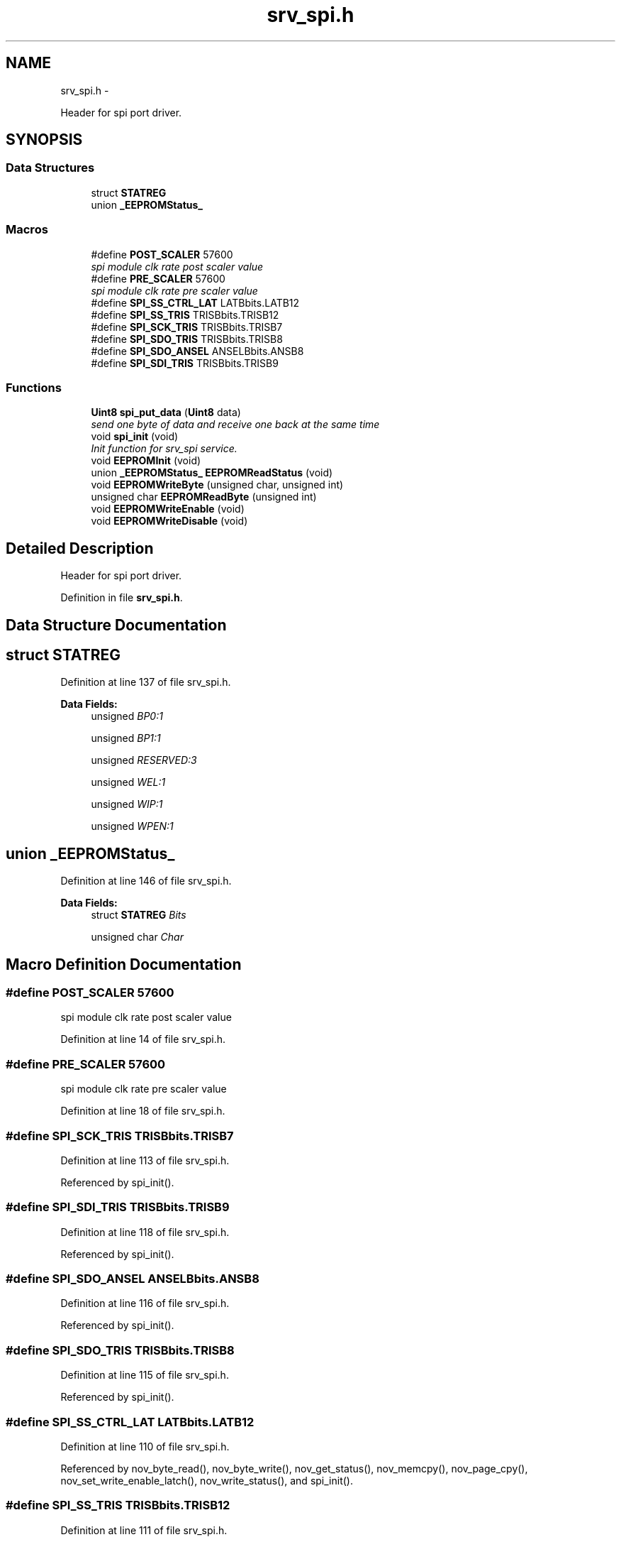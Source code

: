 .TH "srv_spi.h" 3 "Wed Oct 29 2014" "Version V0.0" "AQ0X" \" -*- nroff -*-
.ad l
.nh
.SH NAME
srv_spi.h \- 
.PP
Header for spi port driver\&.  

.SH SYNOPSIS
.br
.PP
.SS "Data Structures"

.in +1c
.ti -1c
.RI "struct \fBSTATREG\fP"
.br
.ti -1c
.RI "union \fB_EEPROMStatus_\fP"
.br
.in -1c
.SS "Macros"

.in +1c
.ti -1c
.RI "#define \fBPOST_SCALER\fP   57600"
.br
.RI "\fIspi module clk rate post scaler value \fP"
.ti -1c
.RI "#define \fBPRE_SCALER\fP   57600"
.br
.RI "\fIspi module clk rate pre scaler value \fP"
.ti -1c
.RI "#define \fBSPI_SS_CTRL_LAT\fP   LATBbits\&.LATB12"
.br
.ti -1c
.RI "#define \fBSPI_SS_TRIS\fP   TRISBbits\&.TRISB12"
.br
.ti -1c
.RI "#define \fBSPI_SCK_TRIS\fP   TRISBbits\&.TRISB7"
.br
.ti -1c
.RI "#define \fBSPI_SDO_TRIS\fP   TRISBbits\&.TRISB8"
.br
.ti -1c
.RI "#define \fBSPI_SDO_ANSEL\fP   ANSELBbits\&.ANSB8"
.br
.ti -1c
.RI "#define \fBSPI_SDI_TRIS\fP   TRISBbits\&.TRISB9"
.br
.in -1c
.SS "Functions"

.in +1c
.ti -1c
.RI "\fBUint8\fP \fBspi_put_data\fP (\fBUint8\fP data)"
.br
.RI "\fIsend one byte of data and receive one back at the same time \fP"
.ti -1c
.RI "void \fBspi_init\fP (void)"
.br
.RI "\fIInit function for srv_spi service\&. \fP"
.ti -1c
.RI "void \fBEEPROMInit\fP (void)"
.br
.ti -1c
.RI "union \fB_EEPROMStatus_\fP \fBEEPROMReadStatus\fP (void)"
.br
.ti -1c
.RI "void \fBEEPROMWriteByte\fP (unsigned char, unsigned int)"
.br
.ti -1c
.RI "unsigned char \fBEEPROMReadByte\fP (unsigned int)"
.br
.ti -1c
.RI "void \fBEEPROMWriteEnable\fP (void)"
.br
.ti -1c
.RI "void \fBEEPROMWriteDisable\fP (void)"
.br
.in -1c
.SH "Detailed Description"
.PP 
Header for spi port driver\&. 


.PP
Definition in file \fBsrv_spi\&.h\fP\&.
.SH "Data Structure Documentation"
.PP 
.SH "struct STATREG"
.PP 
Definition at line 137 of file srv_spi\&.h\&.
.PP
\fBData Fields:\fP
.RS 4
unsigned \fIBP0:1\fP 
.br
.PP
unsigned \fIBP1:1\fP 
.br
.PP
unsigned \fIRESERVED:3\fP 
.br
.PP
unsigned \fIWEL:1\fP 
.br
.PP
unsigned \fIWIP:1\fP 
.br
.PP
unsigned \fIWPEN:1\fP 
.br
.PP
.RE
.PP
.SH "union _EEPROMStatus_"
.PP 
Definition at line 146 of file srv_spi\&.h\&.
.PP
\fBData Fields:\fP
.RS 4
struct \fBSTATREG\fP \fIBits\fP 
.br
.PP
unsigned char \fIChar\fP 
.br
.PP
.RE
.PP
.SH "Macro Definition Documentation"
.PP 
.SS "#define POST_SCALER   57600"

.PP
spi module clk rate post scaler value 
.PP
Definition at line 14 of file srv_spi\&.h\&.
.SS "#define PRE_SCALER   57600"

.PP
spi module clk rate pre scaler value 
.PP
Definition at line 18 of file srv_spi\&.h\&.
.SS "#define SPI_SCK_TRIS   TRISBbits\&.TRISB7"

.PP
Definition at line 113 of file srv_spi\&.h\&.
.PP
Referenced by spi_init()\&.
.SS "#define SPI_SDI_TRIS   TRISBbits\&.TRISB9"

.PP
Definition at line 118 of file srv_spi\&.h\&.
.PP
Referenced by spi_init()\&.
.SS "#define SPI_SDO_ANSEL   ANSELBbits\&.ANSB8"

.PP
Definition at line 116 of file srv_spi\&.h\&.
.PP
Referenced by spi_init()\&.
.SS "#define SPI_SDO_TRIS   TRISBbits\&.TRISB8"

.PP
Definition at line 115 of file srv_spi\&.h\&.
.PP
Referenced by spi_init()\&.
.SS "#define SPI_SS_CTRL_LAT   LATBbits\&.LATB12"

.PP
Definition at line 110 of file srv_spi\&.h\&.
.PP
Referenced by nov_byte_read(), nov_byte_write(), nov_get_status(), nov_memcpy(), nov_page_cpy(), nov_set_write_enable_latch(), nov_write_status(), and spi_init()\&.
.SS "#define SPI_SS_TRIS   TRISBbits\&.TRISB12"

.PP
Definition at line 111 of file srv_spi\&.h\&.
.PP
Referenced by spi_init()\&.
.SH "Function Documentation"
.PP 
.SS "void EEPROMInit (void)"

.SS "unsigned char EEPROMReadByte (unsignedint)"

.SS "union \fB_EEPROMStatus_\fP EEPROMReadStatus (void)"

.SS "void EEPROMWriteByte (unsignedchar, unsignedint)"

.SS "void EEPROMWriteDisable (void)"

.SS "void EEPROMWriteEnable (void)"

.SS "void spi_init (void)"

.PP
Init function for srv_spi service\&. 
.PP
Definition at line 30 of file srv_spi\&.c\&.
.PP
References NOV_HOLD_CTRL_LAT, NOV_HOLD_CTRL_TRIS, nov_wr_inprogress, SPI_SCK_TRIS, SPI_SDI_TRIS, SPI_SDO_ANSEL, SPI_SDO_TRIS, SPI_SS_CTRL_LAT, and SPI_SS_TRIS\&.
.PP
Referenced by main()\&.
.PP
.nf
31 {
32 
33 
34     // setup the SPI1 port
35     
36             SPI_SCK_TRIS        = 0;
37             SPI_SDO_TRIS        = 0;
38             SPI_SDI_TRIS        = 1;
39             SPI_SS_TRIS         = 0;
40             SPI_SS_CTRL_LAT     = 1;
41             SPI_SDO_ANSEL       = 0;
42             
43            NOV_HOLD_CTRL_TRIS   = 0;
44            NOV_HOLD_CTRL_LAT    = 1;
45            nov_wr_inprogress    = 0;
46 
47 
48       //disable SPI module
49        SPI1STATbits\&.SPIEN       = 0;
50        SPI1STATbits\&.SPISIDL     = 0;
51     
52 
53 // Configure SPI1CON register
54     
55         IFS0bits\&.SPI1IF         = 0;    // Clear the Interrupt flag
56         IEC0bits\&.SPI1IE         = 0;    // Disable the interrupt
57 
58         SPI1CON1bits\&.MSTEN      = 1;   //Enable Master mode
59 
60         SPI1CON1bits\&.MODE16     = 0;  //Communication is byte-wide
61         SPI1CON1bits\&.CKP        = 0;   //Idle state for clock is a high level
62         SPI1CON1bits\&.CKE        = 1;   //Data out on Active to Idle Edge
63 
64         SPI1CON1bits\&.SMP        = 0;  /*Master mode => Input data is sampled at
65                                         the middle of data output time */
66 
67         //TODO: Fsck = Fp/(Primary Prescaler * Secondary Prescaler)
68         SPI1CON1bits\&.SPRE       = 6;     //Set Primary Pre-scalar for 4:1 ratio
69         SPI1CON1bits\&.PPRE       = 2;     //Set Secondary Pre-scalar for 2:1 ratio
70 
71         SPI1CON1bits\&.DISSDO     = 0;     //Internal SPI clock is enabled
72         SPI1CON1bits\&.DISSCK     = 0;     //SDOx pin is controlled by the module
73 
74         SPI1CON1bits\&.SSEN       = 0;     //SSx pin is not used by the module\&.
75                                          //Pin is controlled by port function
76 
77         SPI1CON2                = 0;     //Framed SPI modes not used
78 
79 
80         SPI1STATbits\&.SPIROV     = 0;
81         //  Enable SPI module
82         SPI1STATbits\&.SPIEN       = 1;
83 
84 
85 }
.fi
.SS "\fBUint8\fP spi_put_data (\fBUint8\fPdata)"

.PP
send one byte of data and receive one back at the same time 
.PP
Definition at line 97 of file srv_spi\&.c\&.
.PP
Referenced by nov_byte_read(), nov_byte_write(), nov_get_status(), nov_memcpy(), nov_page_cpy(), nov_set_write_enable_latch(), and nov_write_status()\&.
.PP
.nf
98 {
99     SPI1BUF = data;                  // write to buffer for TX
100     while(!SPI1STATbits\&.SPIRBF);          // wait for transfer to complete
101     return SPI1BUF;                  // read the received value
102 
103 }
.fi
.SH "Author"
.PP 
Generated automatically by Doxygen for AQ0X from the source code\&.
